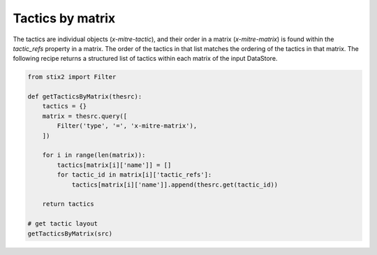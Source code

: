 Tactics by matrix
===============

The tactics are individual objects (`x-mitre-tactic`), and their order in a matrix (`x-mitre-matrix`) is
found within the `tactic_refs` property in a matrix. The order of the tactics in that list matches
the ordering of the tactics in that matrix. The following recipe returns a structured list of tactics within each matrix of the input DataStore.

.. code-block:: python
    
    from stix2 import Filter

    def getTacticsByMatrix(thesrc):
        tactics = {}
        matrix = thesrc.query([
            Filter('type', '=', 'x-mitre-matrix'),
        ])
        
        for i in range(len(matrix)):
            tactics[matrix[i]['name']] = []
            for tactic_id in matrix[i]['tactic_refs']:
                tactics[matrix[i]['name']].append(thesrc.get(tactic_id))
        
        return tactics

    # get tactic layout
    getTacticsByMatrix(src)
